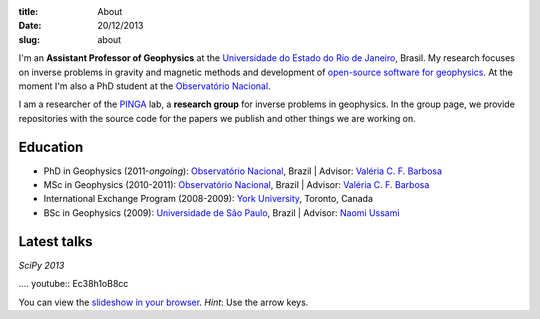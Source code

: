 :title: About
:date: 20/12/2013
:slug: about

.. image:: {filename}/images/torres-del-paine.jpg
    :alt: Me at Torres del Paine, Chile.

I'm an **Assistant Professor of Geophysics**
at the `Universidade do Estado do Rio de Janeiro`_, Brasil.
My research focuses on inverse problems in gravity and magnetic methods
and development of `open-source software for geophysics`_.
At the moment I'm also a PhD student
at the `Observatório Nacional`_.

I am a researcher of the PINGA_ lab,
a **research group** for inverse problems in geophysics.
In the group page,
we provide repositories
with the source code for the papers we publish
and other things we are working on.

.. image:: {filename}/images/pinga-banner.png
    :alt: Logo for the PINGA lab. Any resemblance to a bottle of cachaça is not a mere coincidence.
    :target: https://github.com/pinga-lab

Education
---------

* PhD in Geophysics (2011-*ongoing*):
  `Observatório Nacional`_, Brazil |
  Advisor: `Valéria C. F. Barbosa`_
* MSc in Geophysics (2010-2011):
  `Observatório Nacional`_, Brazil |
  Advisor: `Valéria C. F. Barbosa`_
* International Exchange Program (2008-2009):
  `York University`_, Toronto, Canada
* BSc in Geophysics (2009):
  `Universidade de São Paulo`_, Brazil |
  Advisor: `Naomi Ussami`_

Latest talks
------------

*SciPy 2013*

.... youtube:: Ec38h1oB8cc

You can view the
`slideshow in your browser`_.
*Hint*: Use the arrow keys.


.. _Universidade do Estado do Rio de Janeiro: http://www.fgel.uerj.br/index.htm
.. _open-source software for geophysics: /software.html
.. _Observatório Nacional: http://www.on.br
.. _inverse problems: https://en.wikipedia.org/wiki/Inverse_problem
.. _open-source software: https://github.com/leouieda
.. _Northern Shaolin Kung Fu: https://en.wikipedia.org/wiki/Chan_Kowk_Wai
.. _PINGA: https://github.com/pinga-lab
.. _slideshow in your browser: http://leouieda.github.io/scipy2013/?theme=night#
.. _York University: http://www.yorku.ca/esse/
.. _Universidade de São Paulo: http://www.iag.usp.br
.. _Naomi Ussami: http://lattes.cnpq.br/6704246490515612
.. _Valéria C. F. Barbosa: http://lattes.cnpq.br/0391036221142471
